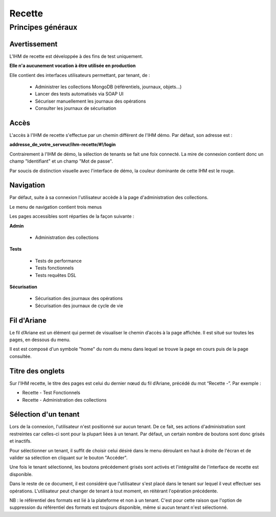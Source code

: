 Recette
#######

Principes généraux
==================

Avertissement
-------------

L'IHM de recette est développée à des fins de test uniquement.

**Elle n'a aucunement vocation à être utilisée en production**

Elle contient des interfaces utilisateurs permettant, par tenant, de :

  * Administrer les collections MongoDB (référentiels, journaux, objets...)
  * Lancer des tests automatisés via SOAP UI
  * Sécuriser manuellement les journaux des opérations
  * Consulter les journaux de sécurisation

Accès 
-----

L'accès à l'IHM de recette s'effectue par un chemin différent de l'IHM démo. Par défaut, son adresse est :

**addresse_de_votre_serveur/ihm-recette/#!/login**

Contrairement à l'IHM de démo, la sélection de tenants se fait une foix connecté. La mire de connexion contient donc un champ "Identifiant" et un champ "Mot de passe".

.. image:: images/RECETTE_Connexion.png

Par soucis de distinction visuelle avec l'interface de démo, la couleur dominante de cette IHM est le rouge.

.. image:: images/RECETTE_accueil.png

Navigation
----------

Par défaut, suite à sa connexion l'utilisateur accède à la page d'administration des collections.

Le menu de navigation contient trois menus

.. image:: images/RECETTE_navigation.png

Les pages accessibles sont réparties de la façon suivante :

**Admin**

	* Administration des collections

**Tests**

	* Tests de performance
	* Tests fonctionnels
	* Tests requêtes DSL

**Sécurisation**

	* Sécurisation des journaux des opérations
	* Sécurisation des journaux de cycle de vie

Fil d'Ariane
------------

Le fil d’Ariane est un élément qui permet de visualiser le chemin d’accès à la page affichée. Il est situé sur toutes les pages, en dessous du menu.

Il est est composé d'un symbole "home" du nom du menu dans lequel se trouve la page en cours puis de la page consultée.

.. image:: images/RECETTE_Fil_Ariane.png

Titre des onglets
-----------------

Sur l'IHM recette, le titre des pages est celui du dernier nœud du fil d’Ariane, précédé du mot “Recette -”. Par exemple :

* Recette - Test Fonctionnels
* Recette - Administration des collections

Sélection d'un tenant
---------------------

Lors de la connexion, l'utilisateur n'est positionné sur aucun tenant.
De ce fait, ses actions d'administration sont restreintes car celles-ci sont pour la plupart liées à un tenant. Par défaut, un certain nombre de boutons sont donc grisés et inactifs.

Pour sélectionner un tenant, il suffit de choisir celui désiré dans le menu déroulant en haut à droite de l'écran et de valider sa sélection en cliquant sur le bouton "Accéder".

.. image:: images/selection_tenant.png

Une fois le tenant sélectionné, les boutons précédement grisés sont activés et l'intégralité de l'interface de recette est disponible.

Dans le reste de ce document, il est considéré que l'utilisateur s'est placé dans le tenant sur lequel il veut effectuer ses opérations.
L'utilisateur peut changer de tenant à tout moment, en réitérant l'opération précédente.

NB : le référentiel des formats est lié à la plateforme et non à un tenant. C'est pour cette raison que l'option de suppression du référentiel des formats est toujours disponible, même si aucun tenant n'est sélectionné.






